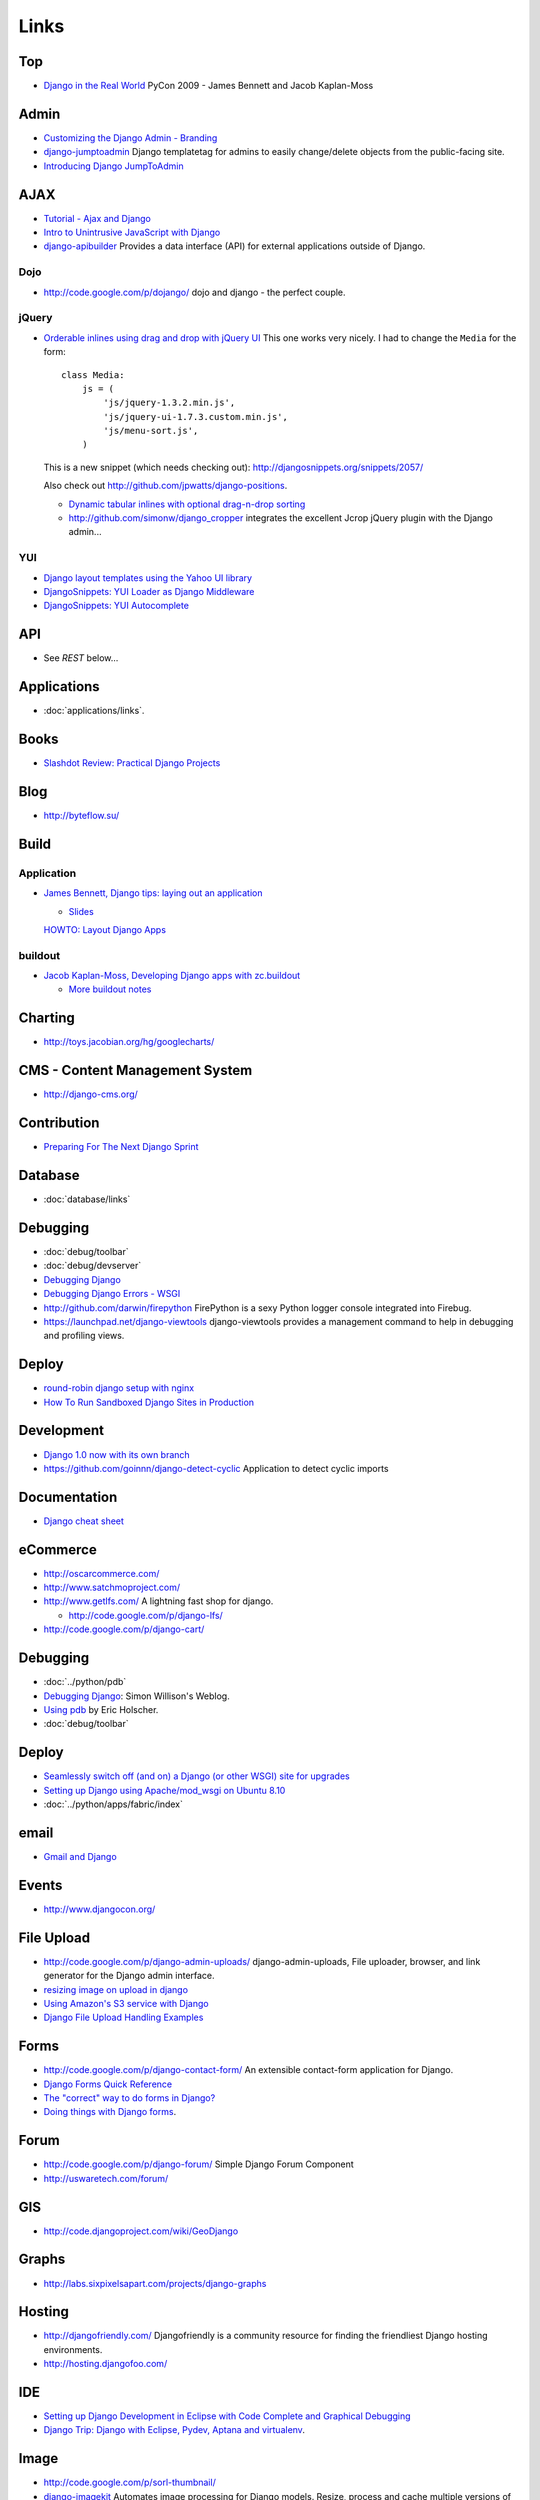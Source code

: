 Links
*****

Top
===

- `Django in the Real World`_
  PyCon 2009 - James Bennett and Jacob Kaplan-Moss

Admin
=====

- `Customizing the Django Admin - Branding`_
- django-jumptoadmin_
  Django templatetag for admins to easily change/delete objects from the
  public-facing site.
- `Introducing Django JumpToAdmin`_

AJAX
====

- `Tutorial - Ajax and Django`_
- `Intro to Unintrusive JavaScript with Django`_
- django-apibuilder_
  Provides a data interface (API) for external applications outside of Django.

Dojo
----

- http://code.google.com/p/dojango/
  dojo and django - the perfect couple.

jQuery
------

- `Orderable inlines using drag and drop with jQuery UI`_
  This one works very nicely.  I had to change the ``Media`` for the form:

  ::

    class Media:
        js = (
            'js/jquery-1.3.2.min.js',
            'js/jquery-ui-1.7.3.custom.min.js',
            'js/menu-sort.js',
        )

  This is a new snippet (which needs checking out):
  http://djangosnippets.org/snippets/2057/

  Also check out http://github.com/jpwatts/django-positions.

  - `Dynamic tabular inlines with optional drag-n-drop sorting`_
  - http://github.com/simonw/django_cropper
    integrates the excellent Jcrop jQuery plugin with the Django admin...

YUI
---

- `Django layout templates using the Yahoo UI library`_
- `DjangoSnippets: YUI Loader as Django Middleware`_
- `DjangoSnippets: YUI Autocomplete`_

API
===

- See *REST* below...

Applications
============

- :doc:`applications/links`.

Books
=====

- `Slashdot Review: Practical Django Projects`_

Blog
====

- http://byteflow.su/

Build
=====

Application
-----------

- `James Bennett, Django tips: laying out an application`_

  - `Slides`_

  `HOWTO: Layout Django Apps`_

buildout
--------

- `Jacob Kaplan-Moss, Developing Django apps with zc.buildout`_

  - `More buildout notes`_

Charting
========

- http://toys.jacobian.org/hg/googlecharts/

CMS - Content Management System
===============================

- http://django-cms.org/

Contribution
============

- `Preparing For The Next Django Sprint`_

Database
========

- :doc:`database/links`

Debugging
=========

- :doc:`debug/toolbar`
- :doc:`debug/devserver`
- `Debugging Django`_
- `Debugging Django Errors - WSGI`_
- http://github.com/darwin/firepython
  FirePython is a sexy Python logger console integrated into Firebug.
- https://launchpad.net/django-viewtools
  django-viewtools provides a management command to help in debugging and
  profiling views.

Deploy
======

- `round-robin django setup with nginx`_
- `How To Run Sandboxed Django Sites in Production`_

Development
===========

- `Django 1.0 now with its own branch`_
- https://github.com/goinnn/django-detect-cyclic
  Application to detect cyclic imports

Documentation
=============

- `Django cheat sheet`_

eCommerce
=========

- http://oscarcommerce.com/
- http://www.satchmoproject.com/
- http://www.getlfs.com/
  A lightning fast shop for django.

  - http://code.google.com/p/django-lfs/

- http://code.google.com/p/django-cart/

Debugging
=========

- :doc:`../python/pdb`
- `Debugging Django`_: Simon Willison's Weblog.
- `Using pdb`_ by Eric Holscher.
- :doc:`debug/toolbar`

Deploy
======

- `Seamlessly switch off (and on) a Django (or other WSGI) site for upgrades`_
- `Setting up Django using Apache/mod_wsgi on Ubuntu 8.10`_
- :doc:`../python/apps/fabric/index`

email
=====

- `Gmail and Django`_

Events
======

- http://www.djangocon.org/

File Upload
===========

- http://code.google.com/p/django-admin-uploads/
  django-admin-uploads,
  File uploader, browser, and link generator for the Django admin interface.
- `resizing image on upload in django`_
- `Using Amazon's S3 service with Django`_
- `Django File Upload Handling Examples`_

Forms
=====

- http://code.google.com/p/django-contact-form/
  An extensible contact-form application for Django.
- `Django Forms Quick Reference`_
- `The "correct" way to do forms in Django?`_
- `Doing things with Django forms`_.

Forum
=====

- http://code.google.com/p/django-forum/
  Simple Django Forum Component
- http://uswaretech.com/forum/

GIS
===

- http://code.djangoproject.com/wiki/GeoDjango

Graphs
======

- http://labs.sixpixelsapart.com/projects/django-graphs

Hosting
=======

- http://djangofriendly.com/
  Djangofriendly is a community resource for finding the friendliest Django
  hosting environments.
- http://hosting.djangofoo.com/

IDE
===

- `Setting up Django Development in Eclipse with Code Complete and Graphical Debugging`_
- `Django Trip: Django with Eclipse, Pydev, Aptana and virtualenv`_.

Image
=====

- http://code.google.com/p/sorl-thumbnail/
- django-imagekit_
  Automates image processing for Django models.  Resize, process and cache
  multiple versions of your image files.
- django-photologue_
  A customizable plug-in photo management application for the Django web framework.

Import
======

- http://code.google.com/p/django-batchimport/
  Allows for batch import of django model data via uploaded Microsoft Excel
  (or Open Office or CSV files saved as Excel) file.
- http://djangosnippets.org/snippets/2233/
  How to generate a (real) Excel file as an HTTP response with xlwt.

Jobs (cron)
===========

- See *Celery* in the *Queue* section above.
- `django snippets, Cron Jobs Daemon`_
- `Asteroid - simple app for running scripts and recording the results`_

Jobs (employment)
=================

- http://djangogigs.com/

jython
======

- :doc:`jython`

Learning
========

- Top Tips:

  - `Top 10 tips to a new django dev`_.
  - `Top 10 tips to a new django developer`_
  - `Big list of Django tips (and some python tips too)`_
  - `Favorite Django Tips & Features`_

- http://djangokitchen.com/
- `A (fast-paced) introduction to Django`_.
- `DjangoCon 2008, James Bennett: Reusable Apps`_
- `Django gotchas`_
- `django-design-patterns`_
- `ShowMeDo, Django From the Ground Up`_.
- `A Roundup of 10 Django Tutorials`_

Mailing List
============

- http://groups.google.com/group/django-users/

Management
==========

- http://www.caktusgroup.com/blog/2009/01/13/why-caktus-uses-django/
  Why Caktus Uses Django
- http://code.google.com/p/django-command-extensions/
  (Also has a jobs module)...

  - `GraphModels`_
    Renders a graphical overview of your project or specified apps.

Media
=====

- http://opensource.washingtontimes.com/projects/django-massmedia/

Migration
=========

- :doc:`database/links`

Miscellaneous
=============

- http://code.google.com/u/ubernostrum/

Model
=====

- :doc:`model/links`

Ordering
--------

- `Ordering related objects in Django`_

People
======

- http://djangopeople.net/
- Jacob Kaplan-Moss:

  - http://www.jacobian.org/
  - http://toys.jacobian.org/presentations/

- http://simonwillison.net/

Project Management
==================

- http://opensource.washingtontimes.com/projects/django-projectmgr/

Queue
=====

- http://celeryproject.org/
  Celery - The Django Task Queue

  - http://ask.github.com/celery/introduction.html
    celery - Distributed Task Queue for Django.
  - `Background task processing and deferred execution in Django`_

- http://code.google.com/p/pyactivemq/
  Python module for communicating with the ActiveMQ message broker
- `Introducing RQ`_

REST
====

- http://github.com/toastdriven/django-tastypie
  Creating delicious APIs for Django apps...
- `Building a website API with Django. Part 1: API functions`_
- RestView_
- A class for creating a view that dispatches based on ``request.method``.
- `Piston`_: A mini-framework for Django for creating RESTful APIs.

  - `RESTful Web apps with Django, Piston and Ext JS`_
  - `Add a web api to your app with django-piston`_

Search
======

- djangosearch_
  A search app for Django.
- http://sphinxsearch.com
- http://haystacksearch.org/
  Haystack provides modular search for Django.

Security (Users)
================

- :doc:`security/links`

Snippets
========

- http://www.djangosnippets.org/
- `Active / Inactive model manager`_

Social
======

- `Set up Facebook Connect`_
- Django-Socialauth_
  Allows logging in via Facebook, Yahoo, Gmail, Twitter and Openid.

Support
=======

``#django`` on ``irc.freenode.net``

Paste
-----

- http://dpaste.com/

Tagging
=======

- http://code.google.com/p/django-tagging/
  A generic tagging application for Django projects.
- http://opensource.washingtontimes.com/projects/django-supertagging/

Testing
=======

- :doc:`testing/links`

Templates
=========

:doc:`../python/apps/jinja`

Tips
====

- `Surfing in Kansas Django Tips`_
- `Favorite Django Tips & Features`_
- `Tools of Pro Django developer`_

URL
===

- http://code.google.com/p/django-ittybitty/
  Shortened URLs for your Django-powered site!

Version Control
===============

- django-vcs_
  An application for working with a VCS, analagous to some of Trac's features.

Visualisation
=============

- `Graphite - Enterprise Scalable Realtime Graphing`_
- http://gephi.org/
  Gephi is an interactive visualization and exploration platform for all kinds
  of networks and complex systems, dynamic and hierarchical graphs.

Voting
======

- django-voting_
  A generic voting application for Django.

Widget
======

- `TinyMCE Widget`_


.. _`A (fast-paced) introduction to Django`: http://toys.jacobian.org/presentations/2007/pycon/tutorials/beginning/
.. _`A Roundup of 10 Django Tutorials`: http://blogfreakz.com/django/django-tutorials/
.. _`Active / Inactive model manager`: http://www.djangosnippets.org/snippets/1533/
.. _`Add a web api to your app with django-piston`: http://yml-blog.blogspot.com/2009/09/add-web-api-to-your-app-with-django.html
.. _`Asteroid - simple app for running scripts and recording the results`: http://morethanseven.net/2009/07/15/simple-app-running-scripts-and-recording-results/
.. _`Background task processing and deferred execution in Django`: http://www.turnkeylinux.org/blog/django-celery-rabbitmq
.. _`Big list of Django tips (and some python tips too)`: http://ericholscher.com/blog/2008/oct/5/django-tips/
.. _`Building a website API with Django. Part 1: API functions`: http://fi.am/entry/building-a-website-api-with-django-part-1-api-func/
.. _`Customizing the Django Admin - Branding`: http://blog.montylounge.com/2009/jul/5/customizing-django-admin-branding/
.. _`Debugging Django Errors - WSGI`: http://www.davidcramer.net/code/502/debugging-django-errors.html
.. _`Debugging Django`: http://simonwillison.net/2008/May/22/debugging/
.. _`Debugging Django`: http://simonwillison.net/2008/May/22/debugging/
.. _`Django 1.0 now with its own branch`: http://zerokspot.com/weblog/2008/09/29/django-10-now-with-its-own-branch/
.. _`Django cheat sheet`: http://www.mercurytide.co.uk/whitepapers/django-cheat-sheet/
.. _`Django File Upload Handling Examples`: http://abing.gotdns.com/posts/2009/django-file-upload-handling-examples/
.. _`Django Forms Quick Reference`: http://excess.org/article/2009/07/django-forms-quick-reference/
.. _`Django gotchas`: http://djangogotchas.uswaretech.net/
.. _`Django in the Real World`: ../../misc/howto/django/real-world.pdf
.. _`Django layout templates using the Yahoo UI library`: http://code.google.com/p/django-yui-layout-templates/
.. _`django snippets, Cron Jobs Daemon`: http://www.djangosnippets.org/snippets/1348/
.. _`Django Trip: Django with Eclipse, Pydev, Aptana and virtualenv`: http://codebee.me/blog/2010/01/05/django-trip-django-with-eclipse-pydev-aptana-and-virtualenv/
.. _`django-design-patterns`: http://github.com/uswaretech/django-design-patterns
.. _`DjangoCon 2008, James Bennett: Reusable Apps`: http://www.youtube.com/watch%3Fv=A-S0tqpPga4
.. _`DjangoSnippets: YUI Autocomplete`: http://www.djangosnippets.org/snippets/392/
.. _`DjangoSnippets: YUI Loader as Django Middleware`: http://yuiblog.com/blog/2008/04/25/django-yui-loader/
.. _`Doing things with Django forms`: http://uswaretech.com/blog/2010/01/doing-things-with-django-forms/
.. _`Dynamic tabular inlines with optional drag-n-drop sorting`: http://www.djangosnippets.org/snippets/1489/
.. _`Favorite Django Tips & Features`: http://stackoverflow.com/questions/550632/favorite-django-tips-features
.. _`Favorite Django Tips & Features`: http://stackoverflow.com/questions/550632/favorite-django-tips-features
.. _`Gmail and Django`: http://nathanostgard.com/archives/2007/7/2/gmail_and_django/
.. _`Graphite - Enterprise Scalable Realtime Graphing`: http://graphite.wikidot.com/start
.. _`GraphModels`: http://code.google.com/p/django-command-extensions/wiki/GraphModels
.. _`How To Run Sandboxed Django Sites in Production`: http://coderseye.com/2010/how-to-run-sandboxed-django-sites-in-production.html
.. _`HOWTO: Layout Django Apps`: http://scott.phillips.name/2009/07/howto-package-django-apps/
.. _`Intro to Unintrusive JavaScript with Django`: http://lethain.com/entry/2008/sep/21/intro-to-unintrusive-javascript-with-django/
.. _`Introducing Django JumpToAdmin`: http://ryanberg.net/blog/2009/sep/10/introducing-django-jumptoadmin/
.. _`Introducing RQ`: http://nvie.com/posts/introducing-rq/
.. _`Jacob Kaplan-Moss, Developing Django apps with zc.buildout`: http://jacobian.org/writing/django-apps-with-buildout/
.. _`James Bennett, Django tips: laying out an application`: http://www.b-list.org/weblog/2006/sep/10/django-tips-laying-out-application/
.. _`More buildout notes`: http://jacobian.org/writing/more-buildout-notes/
.. _`Orderable inlines using drag and drop with jQuery UI`: http://www.djangosnippets.org/snippets/1053/
.. _`Ordering related objects in Django`: http://james.wheare.org/notes/2007/11/ordering-related-objects-in-django.php
.. _`Preparing For The Next Django Sprint`: http://www.pointy-stick.com/blog/2008/02/15/preparing-next-django-sprint/
.. _`resizing image on upload in django`: http://spindrop.us/2009/02/21/resizing-image-on-upload-in-django/
.. _`RESTful Web apps with Django, Piston and Ext JS`: http://www.mattdorn.com/content/restful-web-apps-with-django-piston-and-ext-js/
.. _`round-robin django setup with nginx`: http://smallpy.posterous.com/round-robin-django-setup-with-nginx
.. _`Seamlessly switch off (and on) a Django (or other WSGI) site for upgrades`: http://www.caktusgroup.com/blog/2009/05/25/seamlessly-switch-off-and-on-a-django-or-other-wsgi-site-for-upgrades/
.. _`Set up Facebook Connect`: http://nyquistrate.com/django/facebook-connect/
.. _`Setting up Django Development in Eclipse with Code Complete and Graphical Debugging`: http://vimeo.com/5027645
.. _`Setting up Django using Apache/mod_wsgi on Ubuntu 8.10`: http://gist.github.com/106077
.. _`ShowMeDo, Django From the Ground Up`: http://showmedo.com/videos/video?name=3360030&fromSeriesID=336
.. _`Slashdot Review: Practical Django Projects`: http://books.slashdot.org/article.pl?sid=08/07/23/1339226
.. _`Slides`: http://www.b-list.org/weblog/2008/sep/07/slides/
.. _`Surfing in Kansas Django Tips`: http://ericholscher.com/blog/2008/oct/5/django-tips/
.. _`The "correct" way to do forms in Django?`: http://www.reddit.com/r/django/comments/abdez/the_correct_way_to_do_forms_in_django/
.. _`TinyMCE Widget`: http://www.djangosnippets.org/snippets/1705/
.. _`Tools of Pro Django developer`: http://uswaretech.com/blog/2010/01/tools-of-pro-django-developer/
.. _`Top 10 tips to a new django dev`: http://zeroandone.posterous.com/top-10-tips-to-a-new-django-developer
.. _`Top 10 tips to a new django developer`: http://blog.dpeepul.com/2009/08/31/top-10-tips-to-a-new-django-developer/
.. _`Tutorial - Ajax and Django`: http://www.willarson.com/blog/?p=36
.. _`Using Amazon's S3 service with Django`: http://showmedo.com/videotutorials/video?name=2680000&fromSeriesID=268
.. _`Using pdb`: http://ericholscher.com/blog/2008/aug/31/using-pdb-python-debugger-django-debugging-series-/
.. _django-apibuilder: http://opensource.washingtontimes.com/projects/django-apibuilder/
.. _django-imagekit: http://bitbucket.org/jdriscoll/django-imagekit/
.. _django-jumptoadmin: http://github.com/ryanberg/django-jumptoadmin/
.. _django-photologue: http://code.google.com/p/django-photologue/
.. _Django-Socialauth: http://github.com/cyrildoussin/Django-Socialauth
.. _django-vcs: http://wiki.github.com/alex/django-vcs
.. _django-voting: http://code.google.com/p/django-voting/
.. _djangosearch: http://code.google.com/p/djangosearch/
.. _Piston: http://bitbucket.org/jespern/django-piston/wiki/Home
.. _RestView: http://www.djangosnippets.org/snippets/1071/

